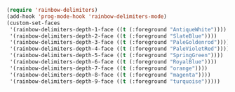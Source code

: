 #+BEGIN_SRC emacs-lisp
(require 'rainbow-delimiters)
(add-hook 'prog-mode-hook 'rainbow-delimiters-mode)
(custom-set-faces
 '(rainbow-delimiters-depth-1-face ((t (:foreground "AntiqueWhite"))))
 '(rainbow-delimiters-depth-2-face ((t (:foreground "SlateBlue"))))
 '(rainbow-delimiters-depth-3-face ((t (:foreground "PaleGoldenrod"))))
 '(rainbow-delimiters-depth-4-face ((t (:foreground "PaleVioletRed"))))
 '(rainbow-delimiters-depth-5-face ((t (:foreground "SpringGreen"))))
 '(rainbow-delimiters-depth-6-face ((t (:foreground "RoyalBlue"))))
 '(rainbow-delimiters-depth-7-face ((t (:foreground "orange"))))
 '(rainbow-delimiters-depth-8-face ((t (:foreground "magenta"))))
 '(rainbow-delimiters-depth-9-face ((t (:foreground "turquoise")))))

#+END_SRC
